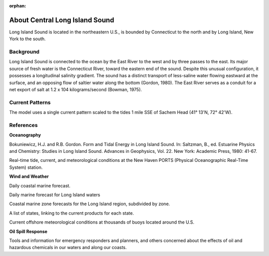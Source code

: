 :orphan:

.. keywords
   Long Island, Connecticut, New York, location

.. _central_long_island_sound_tech:

About Central Long Island Sound
^^^^^^^^^^^^^^^^^^^^^^^^^^^^^^^^^^^^^^^^^^^

Long Island Sound is located in the northeastern U.S., is bounded by Connecticut to the north and by Long Island, New York to the south.


Background
=============================================

Long Island Sound is connected to the ocean by the East River to the west and by three passes to the east. Its major source of fresh water is the Connecticut River, toward the eastern end of the sound. Despite this unusual configuration, it possesses a longitudinal salinity gradient. The sound has a distinct transport of less-saline water flowing eastward at the surface, and an opposing flow of saltier water along the bottom (Gordon, 1980). The East River serves as a conduit for a net export of salt at 1.2 x 104 kilograms/second (Bowman, 1975).


Current Patterns
======================================

The model uses a single current pattern scaled to the tides 1 mile SSE of Sachem Head
(41° 13'N, 72° 42'W).



References
==========================================


**Oceanography**

Bokuniewicz, H.J. and R.B. Gordon. Form and Tidal Energy in Long Island Sound. In: Saltzman, B., ed. Estuarine Physics and Chemistry: Studies in Long Island Sound. Advances in Geophysics, Vol. 22. New York: Academic Press, 1980: 41-67.


.. _New Haven PORTS: http://tidesandcurrents.noaa.gov/ports/index.shtml?port=nh`New Haven PORTS`_

Real-time tide, current, and meteorological conditions at the New Haven PORTS (Physical Oceanographic Real-Time System) station.


**Wind and Weather**

.. _coastal forecast for Long Island Sound: http://weather.noaa.gov/pub/data/forecasts/marine/coastal/an/anz330.txt`NOAA National Weather Service (NWS) coastal forecast for Long Island Sound`_

Daily coastal marine forecast.


.. _The Weather Underground Marine Forecast: http://www.wunderground.com/MAR/AN/330.html`The Weather Underground Marine Forecast`_

Daily marine forecast for Long Island waters


.. _NOAA National Weather Service (NWS) Marine Forecasts: http://www.nws.noaa.gov/om/marine/zone/east/okxmz.htm`NOAA National Weather Service (NWS) Marine Forecasts`_

Coastal marine zone forecasts for the Long Island region, subdivided by zone.


.. _NOAA National Weather Service (NWS) State Data: http://www.weather.gov/view/states.php`NOAA National Weather Service (NWS) State Data`_

A list of states, linking to the current products for each state.


.. _National Data Buoy Center: http://www.ndbc.noaa.gov/`National Data Buoy Center`_

Current offshore meteorological conditions at thousands of buoys located around the U.S.


**Oil Spill Response**

.. _NOAA's Emergency Response Division (ERD): http://response.restoration.noaa.gov`NOAA's Emergency Response Division (ERD)`_

Tools and information for emergency responders and planners, and others concerned about the effects of oil and hazardous chemicals in our waters and along our coasts.
